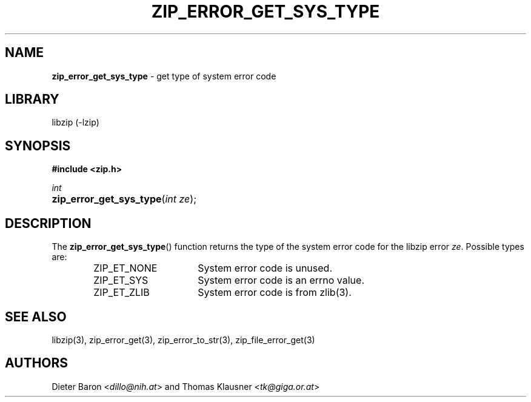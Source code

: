 .TH "ZIP_ERROR_GET_SYS_TYPE" "3" "October 30, 2014" "NiH" "Library Functions Manual"
.nh
.if n .ad l
.SH "NAME"
\fBzip_error_get_sys_type\fR
\- get type of system error code
.SH "LIBRARY"
libzip (-lzip)
.SH "SYNOPSIS"
\fB#include <zip.h>\fR
.sp
\fIint\fR
.PD 0
.HP 4n
\fBzip_error_get_sys_type\fR(\fIint\ ze\fR);
.PD
.SH "DESCRIPTION"
The
\fBzip_error_get_sys_type\fR()
function returns the type of the system error code for the libzip error
\fIze\fR.
Possible types are:
.RS 6n
.PD 0
.TP 16n
\fRZIP_ET_NONE\fR
System error code is unused.
.TP 16n
\fRZIP_ET_SYS\fR
System error code is an errno value.
.TP 16n
\fRZIP_ET_ZLIB\fR
System error code is from
zlib(3).
.RE
.PD
.SH "SEE ALSO"
libzip(3),
zip_error_get(3),
zip_error_to_str(3),
zip_file_error_get(3)
.SH "AUTHORS"
Dieter Baron <\fIdillo@nih.at\fR>
and
Thomas Klausner <\fItk@giga.or.at\fR>
